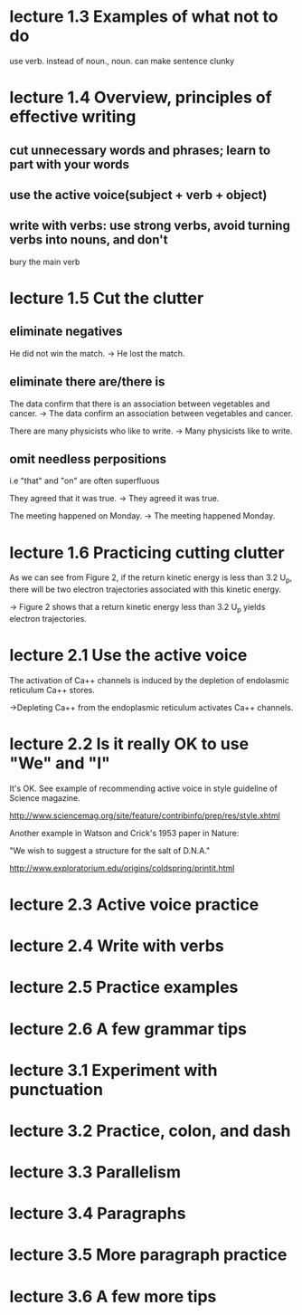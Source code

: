 * lecture 1.3 Examples of what not to do
use verb. instead of noun., noun. can make sentence clunky
* lecture 1.4 Overview, principles of effective writing
** cut unnecessary words and phrases; learn to part with your words
** use the active voice(subject + verb + object)
** write with verbs: use strong verbs, avoid turning verbs into nouns, and don't
   bury the main verb
* lecture 1.5 Cut the clutter
** eliminate negatives
He did not win the match. 
-> He lost the match.
** eliminate there are/there is
The data confirm that there is an association between vegetables and cancer.  
-> The data confirm an association between vegetables and cancer. 

There are many physicists who like to write. 
-> Many physicists like to write. 
** omit needless perpositions
i.e "that" and "on" are often superfluous

They agreed that it was true. 
-> They agreed it was true. 

The meeting happened on Monday.
-> The meeting happened Monday.
* lecture 1.6 Practicing cutting clutter
As we can see from Figure 2, if the return kinetic energy is less than 3.2 U_{p}, there will be two electron trajectories associated with this kinetic energy.

-> Figure 2 shows that a return kinetic energy less than 3.2 U_{p} yields electron trajectories.
* lecture 2.1 Use the active voice
The activation of Ca++ channels is induced by the depletion of endolasmic reticulum Ca++ stores.

->Depleting Ca++ from the endoplasmic reticulum activates Ca++ channels.
* lecture 2.2 Is it really OK to use "We" and "I"
It's OK. See example of recommending active voice in style guideline of Science magazine.

http://www.sciencemag.org/site/feature/contribinfo/prep/res/style.xhtml

Another example in Watson and Crick's 1953 paper in Nature:

"We wish to suggest a structure for the salt of D.N.A."

http://www.exploratorium.edu/origins/coldspring/printit.html
* lecture 2.3 Active voice practice
* lecture 2.4 Write with verbs
* lecture 2.5 Practice examples
* lecture 2.6 A few grammar tips
* lecture 3.1 Experiment with punctuation
* lecture 3.2 Practice, colon, and dash
* lecture 3.3 Parallelism
* lecture 3.4 Paragraphs
* lecture 3.5 More paragraph practice
* lecture 3.6 A few more tips
